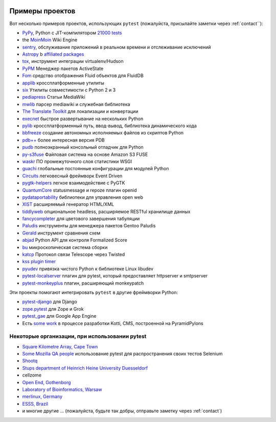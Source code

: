 .. _projects:

.. image:: img/gaynor3.png
   :width: 400px
   :align: right

.. image:: img/theuni.png
   :width: 400px
   :align: right

.. image:: img/cramer2.png
   :width: 400px
   :align: right

.. image:: img/keleshev.png
   :width: 400px
   :align: right


Примеры проектов
==========================

Вот несколько примеров проектов, использующих ``pytest`` (пожалуйста, присылайте заметки через :ref:`contact``):

* `PyPy <http://pypy.org>`_, Python с JIT-компилятором
  `21000 tests <http://buildbot.pypy.org/summary?branch=%3Ctrunk%3E>`_
* the `MoinMoin <http://moinmo.in>`_ Wiki Engine
* `sentry <https://getsentry.com/welcome/>`_, обслуживание приложений в реальном времени и отслеживание исключений
* `Astropy <http://www.astropy.org/>`_ b `affiliated packages <http://www.astropy.org/affiliated/index.html>`_
* `tox <http://testrun.org/tox>`_, инструмент интеграции virtualenv/Hudson
* `PyPM <http://code.activestate.com/pypm/>`_ Менеджер пакетов ActiveState
* `Fom <http://packages.python.org/Fom/>`_ средство отображения Fluid объектов для FluidDB
* `applib <https://github.com/ActiveState/applib>`_ кроссплатформенные утилиты
* `six <https://pypi.org/project/six/>`_ Утилиты совместимости с Python 2 и 3
* `pediapress <http://code.pediapress.com/wiki/wiki>`_ Статьи MediaWiki
* `mwlib <https://pypi.org/project/mwlib/>`_ парсер mediawiki и служебная библиотека
* `The Translate Toolkit <http://translate.sourceforge.net/wiki/toolkit/index>`_ для локализации и конвертации
* `execnet <http://codespeak.net/execnet>`_ быстрое развертывание на нескольких Python
* `pylib <https://pylib.readthedocs.io/en/stable/>`_ кроссплатформенный путь, ввод-вывод, библиотека динамического кода
* `bbfreeze <https://pypi.org/project/bbfreeze/>`_ создание автономных исполняемых файлов из скриптов Python
* `pdb++ <https://github.com/pdbpp/pdbpp>`_ более интересная версия PDB
* `pudb <https://github.com/inducer/pudb>`_ полноэкранный консольный отладчик для Python
* `py-s3fuse <http://code.google.com/p/py-s3fuse/>`_ Файловая система на основе Amazon S3 FUSE
* `waskr <http://code.google.com/p/waskr/>`_ ПО промежуточного слоя статистики WSGI
* `guachi <http://code.google.com/p/guachi/>`_ глобальные постоянные конфигурации для модулей Python
* `Circuits <https://pypi.org/project/circuits/>`_ легковесный фреймворк Event Driven
* `pygtk-helpers <http://bitbucket.org/aafshar/pygtkhelpers-main/>`_ легкое взаимодействие с PyGTK
* `QuantumCore <http://quantumcore.org/>`_ statusmessage и repoze плагин openid
* `pydataportability <http://pydataportability.net/>`_ библиотеки для управления open web
* `XIST <http://www.livinglogic.de/Python/xist/>`_ расширяемый генератор HTML/XML
* `tiddlyweb <https://pypi.org/project/tiddlyweb/>`_ опциональное headless, расширяемое RESTful хранилище данных
* `fancycompleter <http://bitbucket.org/antocuni/fancycompleter/src>`_ для цветового завершения табуляции
* `Paludis <http://paludis.exherbo.org/>`_ инструменты для менеджера пакетов Gentoo Paludis
* `Gerald <http://halfcooked.com/code/gerald/>`_ инструмент сравнения схем
* `abjad <http://code.google.com/p/abjad/>`_ Python API для контроля Formalized Score
* `bu <http://packages.python.org/bu/>`_ микроскопическая система сборки
* `katcp <https://bitbucket.org/hodgestar/katcp>`_ Протокол связи Telescope через Twisted
* `kss plugin timer <https://pypi.org/project/kss.plugin.timer/>`_
* `pyudev <https://pyudev.readthedocs.io/en/latest/tests/plugins.html>`_ привязка чистого Python к библиотеке Linux libudev
* `pytest-localserver <https://bitbucket.org/pytest-dev/pytest-localserver/>`_ плагин для pytest, который предоставляет httpserver и smtpserver
* `pytest-monkeyplus <https://pypi.org/project/pytest-monkeyplus/>`_ плагин, расширяющий monkeypatch

Эти проекты помогают интегрировать ``pytest`` в другие фреймворки Python:

* `pytest-django <https://pypi.org/project/pytest-django/>`_ для Django
* `zope.pytest <http://packages.python.org/zope.pytest/>`_ для Zope и Grok
* `pytest_gae <https://pypi.org/project/pytest_gae/0.2.1/>`_ для Google App Engine
* Есть `some work <https://github.com/Kotti/Kotti/blob/master/kotti/testing.py>`_ в процессе разработки Kotti, CMS, построенной на PyramidPylons


Некоторые организации, при использовании pytest
-------------------------------------------------

* `Square Kilometre Array, Cape Town <http://ska.ac.za/>`_
* `Some Mozilla QA people <https://www.theautomatedtester.co.uk/blog/2011/pytest_and_xdist_plugin/>`_ использование pytest для распространения своих тестов Selenium
* `Shootq <http://web.shootq.com/>`_
* `Stups department of Heinrich Heine University Duesseldorf <http://www.stups.uni-duesseldorf.de/projects.php>`_
* cellzome
* `Open End, Gothenborg <http://www.openend.se>`_
* `Laboratory of Bioinformatics, Warsaw <http://genesilico.pl/>`_
* `merlinux, Germany <http://merlinux.eu>`_
* `ESSS, Brazil <http://www.esss.com.br>`_
* и многие другие ... (пожалуйста, будьте так добры, отправьте заметку через :ref:`contact`)

